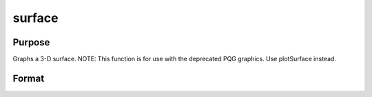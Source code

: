 
surface
==============================================

Purpose
----------------

Graphs a 3-D surface. NOTE: This function is for use with the deprecated PQG graphics. Use plotSurface instead.

Format
----------------
.. function:: surface(x, y,  z)

    :param x: the X axis data.
    :type x: 1xK vector

    :param y: the Y axis data.
    :type y: Nx1 vector

    :param z: the matrix of height data to be plotted.
    :type z: NxK matrix

